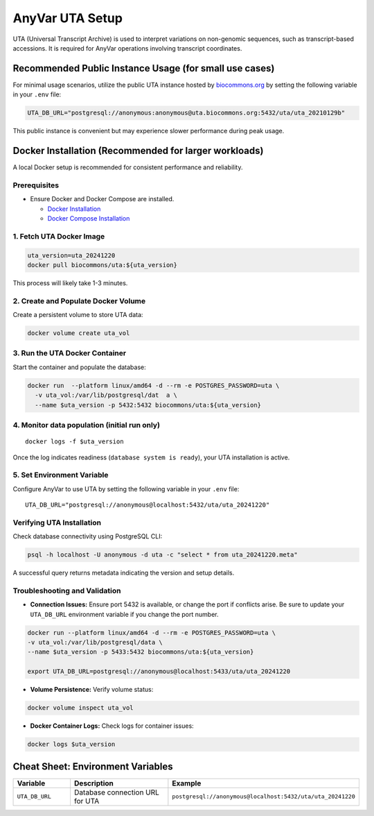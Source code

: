 .. _uta-setup:

AnyVar UTA Setup
!!!!!!!!!!!!!!!!

UTA (Universal Transcript Archive) is used to interpret variations on non-genomic sequences, such as transcript-based accessions. It is required for AnyVar operations involving transcript coordinates.

Recommended Public Instance Usage (for small use cases)
=======================================================

For minimal usage scenarios, utilize the public UTA instance hosted by `biocommons.org <https://biocommons.org>`_ by setting the following variable in your ``.env`` file:

.. code-block:: shell

    UTA_DB_URL="postgresql://anonymous:anonymous@uta.biocommons.org:5432/uta/uta_20210129b"

This public instance is convenient but may experience slower performance during peak usage.

Docker Installation (Recommended for larger workloads)
======================================================

A local Docker setup is recommended for consistent performance and reliability.

Prerequisites
-------------

* Ensure Docker and Docker Compose are installed.

  * `Docker Installation <https://docs.docker.com/get-docker/>`_
  * `Docker Compose Installation <https://docs.docker.com/compose/install/>`_

1. Fetch UTA Docker Image
-------------------------

.. code-block:: shell

    uta_version=uta_20241220
    docker pull biocommons/uta:${uta_version}

This process will likely take 1-3 minutes.

2. Create and Populate Docker Volume
------------------------------------

Create a persistent volume to store UTA data:

.. code-block:: shell

    docker volume create uta_vol

3. Run the UTA Docker Container
-------------------------------

Start the container and populate the database:

.. code-block::

    docker run  --platform linux/amd64 -d --rm -e POSTGRES_PASSWORD=uta \
      -v uta_vol:/var/lib/postgresql/dat  a \
      --name $uta_version -p 5432:5432 biocommons/uta:${uta_version}

4. Monitor data population (initial run only)
---------------------------------------------

::

    docker logs -f $uta_version

Once the log indicates readiness (``database system is ready``), your UTA installation is active.

5. Set Environment Variable
---------------------------

Configure AnyVar to use UTA by setting the following variable in your ``.env`` file: ::

    UTA_DB_URL="postgresql://anonymous@localhost:5432/uta/uta_20241220"

Verifying UTA Installation
--------------------------

Check database connectivity using PostgreSQL CLI:

.. code-block:: python

    psql -h localhost -U anonymous -d uta -c "select * from uta_20241220.meta"

A successful query returns metadata indicating the version and setup details.

Troubleshooting and Validation
------------------------------

* **Connection Issues:** Ensure port 5432 is available, or change the port if conflicts arise. Be sure to update your ``UTA_DB_URL`` environment variable if you change the port number.

.. code-block:: shell

  docker run --platform linux/amd64 -d --rm -e POSTGRES_PASSWORD=uta \
  -v uta_vol:/var/lib/postgresql/data \
  --name $uta_version -p 5433:5432 biocommons/uta:${uta_version}

  export UTA_DB_URL=postgresql://anonymous@localhost:5433/uta/uta_20241220

* **Volume Persistence:** Verify volume status:

.. code-block:: shell

  docker volume inspect uta_vol

* **Docker Container Logs:** Check logs for container issues:

.. code-block:: shell

  docker logs $uta_version

Cheat Sheet: Environment Variables
==================================

.. list-table::
   :widths: 20 40 40
   :header-rows: 1

   * - Variable
     - Description
     - Example
   * - ``UTA_DB_URL``
     - Database connection URL for UTA
     - ``postgresql://anonymous@localhost:5432/uta/uta_20241220``
